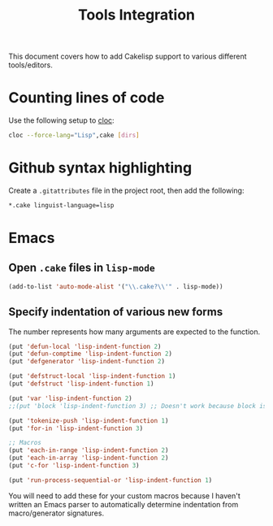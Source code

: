 #+title: Tools Integration
This document covers how to add Cakelisp support to various different tools/editors.
* Counting lines of code
Use the following setup to [[https://github.com/AlDanial/cloc][cloc]]:
#+BEGIN_SRC sh
cloc --force-lang="Lisp",cake [dirs]
#+END_SRC
* Github syntax highlighting
Create a ~.gitattributes~ file in the project root, then add the following:
#+BEGIN_SRC sh
*.cake linguist-language=lisp
#+END_SRC
* Emacs
** Open ~.cake~ files in ~lisp-mode~
#+BEGIN_SRC lisp
(add-to-list 'auto-mode-alist '("\\.cake?\\'" . lisp-mode))
#+END_SRC

** Specify indentation of various new forms
The number represents how many arguments are expected to the function.

#+BEGIN_SRC lisp
  (put 'defun-local 'lisp-indent-function 2)
  (put 'defun-comptime 'lisp-indent-function 2)
  (put 'defgenerator 'lisp-indent-function 2)

  (put 'defstruct-local 'lisp-indent-function 1)
  (put 'defstruct 'lisp-indent-function 1)

  (put 'var 'lisp-indent-function 2)
  ;;(put 'block 'lisp-indent-function 3) ;; Doesn't work because block is special (always expects 1)

  (put 'tokenize-push 'lisp-indent-function 1)
  (put 'for-in 'lisp-indent-function 3)

  ;; Macros
  (put 'each-in-range 'lisp-indent-function 2)
  (put 'each-in-array 'lisp-indent-function 2)
  (put 'c-for 'lisp-indent-function 3)

  (put 'run-process-sequential-or 'lisp-indent-function 1)
#+END_SRC

You will need to add these for your custom macros because I haven't written an Emacs parser to automatically determine indentation from macro/generator signatures.
